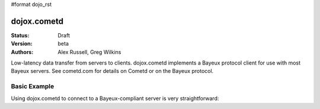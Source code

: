 #format dojo_rst

dojox.cometd
============

:Status: Draft
:Version: beta
:Authors: Alex Russell, Greg Wilkins

Low-latency data transfer from servers to clients. dojox.cometd implements a
Bayeux protocol client for use with most Bayeux servers. See cometd.com for
details on Cometd or on the Bayeux protocol.

Basic Example
-------------

Using dojox.cometd to connect to a Bayeux-compliant server is very straightforward:

.. cv-compound::

  As a simple example, we'll setup a chat room; we will subscribe to a channel and log any messages received.
  When you send a message it is published on this channel. You can open a couple browsers to and send messages
  back and forth to see this in action. Just enter your name and type a message and click send.

  .. cv:: javascript

    <script type="text/javascript">
    dojo.require("dijit.form.TextBox"); // Those widgets are only included to make the example look nice
    dojo.require("dijit.form.Button"); // Those widgets are only included to make the example look nice

    dojo.require("dojo.io.script");
    dojo.require("dojox.cometd");
    dojo.require("dojox.cometd.callbackPollTransport");
    dojo.addOnLoad(function(){
		dojox.cometd.init("http://cometd.dojocampus.org:9000/cometd");
		dojox.cometd.subscribe("/demo",function(message){
			console.log("received",message);
			dojo.byId("messageLog").
				appendChild(document.createElement("div")).
				appendChild(document.createTextNode(message.data.from + ": " + message.data.text));
		});
		dojo.connect(dojo.byId("send"),"onclick",function(){
			if (!dojo.byId("sendName").value.length || !dojo.byId("sendText").value.length) { 
                                alert("Please enter some text"); 
                                return;
                        }
                        dojox.cometd.publish("/demo",{
			     from: dojo.byId("sendName").value, 
			     text: dojo.byId("sendText").value
			});
		});
    });
    </script>

  The html is a just a simple form to enter you name and message to send

  .. cv:: html

    <div id="chatroom"> 
    	<div style="clear: both;"><label for="sendName" style="float: left; width: 100px; padding: 3px;">Name:</label> <input id="sendName" type="text" dojoType="dijit.form.TextBox"></div>
    	<div style="clear: both;"><label for="sendText" style="float: left; width: 100px; padding: 3px;">Message:</label> <input id="sendText" type="text" dojoType="dijit.form.TextBox"><button id="send" dojoType="dijit.form.Button">Send Message</button></div>
    	<div id="messageLog"></div>
    </div>
